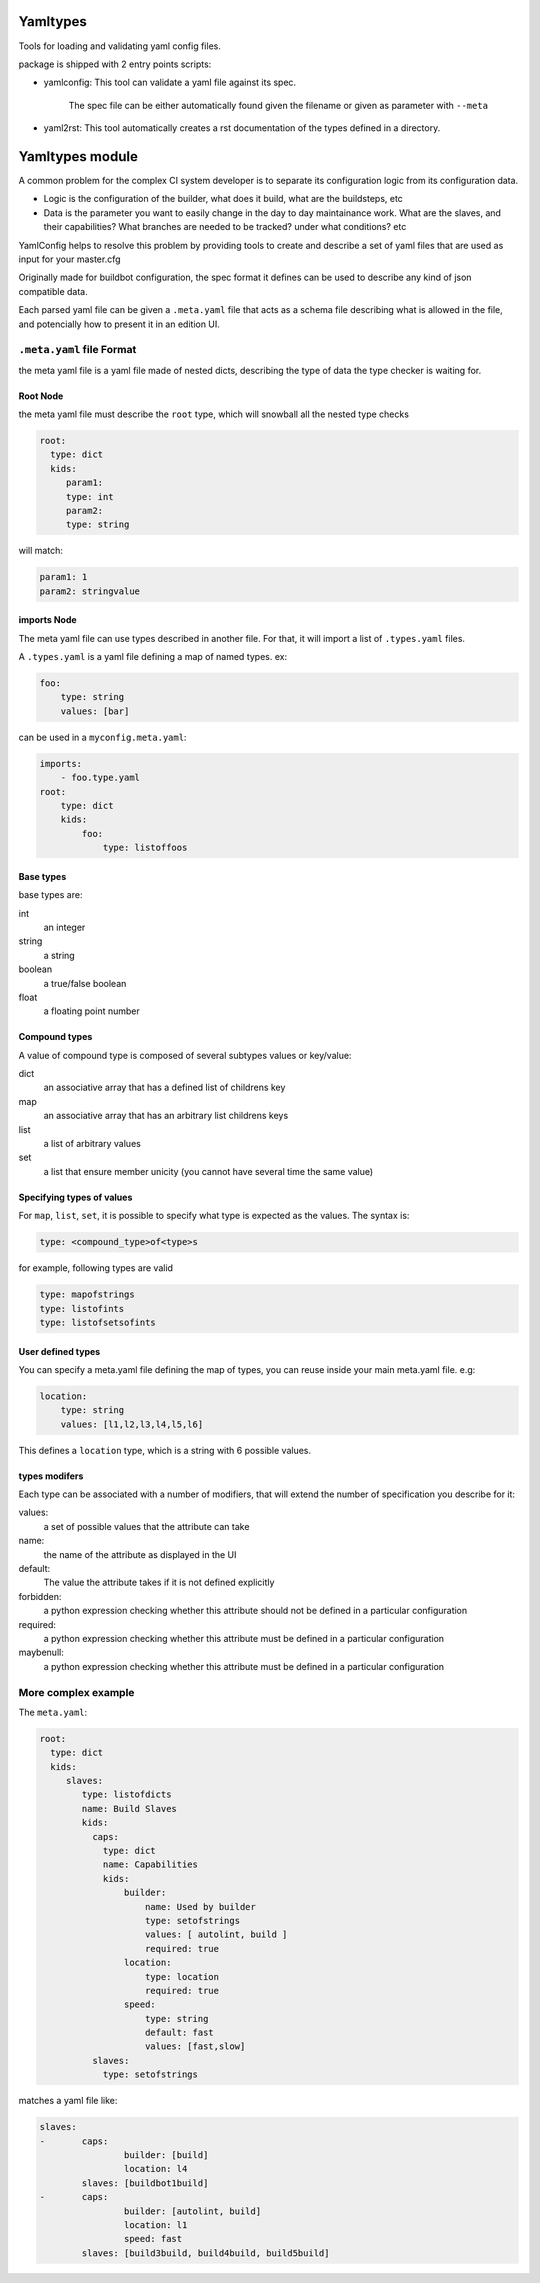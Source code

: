 .. image:: https://travis-ci.org/tardyp/yamltypes.svg
    :target: https://travis-ci.org/tardyp/yamltypes
.. image:: https://badge.fury.io/py/yamltypes.svg
    :target: https://badge.fury.io/py/yamltypes
.. image:: https://img.shields.io/badge/python-2.6,2.7,3.3,3.4,pypy-blue.svg
    :alt: Python 2.6, 2.7, 3.3, 3.4, pypy
    :target: https://pypi.python.org/pypi/yamltypes/

Yamltypes
==========

Tools for loading and validating yaml config files.

package is shipped with 2 entry points scripts:

* yamlconfig: This tool can validate a yaml file against its spec.

    The spec file can be either automatically found given the filename or given as parameter with ``--meta``

* yaml2rst: This tool automatically creates a rst documentation of the types defined in a directory.


Yamltypes module
=================

A common problem for the complex CI system developer is to separate
its configuration logic from its configuration data.

- Logic is the configuration of the builder, what does it build,
  what are the buildsteps, etc
- Data is the parameter you want to easily change in the day to day
  maintainance work. What are the slaves, and their capabilities?
  What branches are needed to be tracked? under what conditions? etc

YamlConfig helps to resolve this problem by providing tools to create
and describe a set of yaml files that are used as input for your master.cfg

Originally made for buildbot configuration, the spec format it defines can
be used to describe any kind of json compatible data.


Each parsed yaml file can be given a ``.meta.yaml`` file that acts as a
schema file describing what is allowed in the file, and potencially how to
present it in an edition UI.

.. _Meta-File-Format:

``.meta.yaml`` file Format
---------------------------

the meta yaml file is a yaml file made of nested dicts, describing the type
of data the type checker is waiting for.

Root Node
`````````
the meta yaml file must describe the ``root`` type, which will snowball
all the nested type checks

.. code-block:: yaml

    root:
      type: dict
      kids:
         param1:
         type: int
         param2:
         type: string

will match:

.. code-block:: yaml

    param1: 1
    param2: stringvalue

imports Node
`````````````

The meta yaml file can use types described in another file. For that, it will import
a list of ``.types.yaml`` files.

A ``.types.yaml`` is a yaml file defining a map of named types. ex:

.. code-block:: yaml

    foo:
        type: string
        values: [bar]

can be used in a ``myconfig.meta.yaml``:

.. code-block:: yaml

    imports:
        - foo.type.yaml
    root:
        type: dict
        kids:
            foo:
                type: listoffoos

Base types
``````````
base types are:

int
  an integer

string
  a string

boolean
  a true/false boolean

float
  a floating point number

Compound types
``````````````
A value of compound type is composed of several subtypes values or key/value:

dict
  an associative array that has a defined list of childrens key

map
  an associative array that has an arbitrary list childrens keys

list
  a list of arbitrary values

set
  a list that ensure member unicity (you cannot have several time the same value)

Specifying types of values
``````````````````````````
For ``map``, ``list``, ``set``, it is possible to specify what type is expected
as the values. The syntax is:

.. code-block:: yaml

   type: <compound_type>of<type>s

for example, following types are valid

.. code-block:: yaml

   type: mapofstrings
   type: listofints
   type: listofsetsofints

User defined types
``````````````````
You can specify a meta.yaml file defining the map of types, you can reuse inside your
main meta.yaml file. e.g:

.. code-block:: yaml

    location:
        type: string
        values: [l1,l2,l3,l4,l5,l6]

This defines a ``location`` type, which is a string with 6 possible values.

types modifers
``````````````
Each type can be associated with a number of modifiers, that will extend the number
of specification you describe for it:

values:
   a set of possible values that the attribute can take

name:
   the name of the attribute as displayed in the UI

default:
   The value the attribute takes if it is not defined explicitly

forbidden:
   a python expression checking whether this attribute should not be defined in
   a particular configuration

required:
   a python expression checking whether this attribute must be defined in
   a particular configuration

maybenull:
   a python expression checking whether this attribute must be defined in
   a particular configuration


More complex example
--------------------

The ``meta.yaml``:

.. code-block:: yaml

  root:
    type: dict
    kids:
       slaves:
          type: listofdicts
          name: Build Slaves
          kids:
            caps:
              type: dict
              name: Capabilities
              kids:
                  builder:
                      name: Used by builder
                      type: setofstrings
                      values: [ autolint, build ]
                      required: true
                  location:
                      type: location
                      required: true
                  speed:
                      type: string
                      default: fast
                      values: [fast,slow]
            slaves:
              type: setofstrings

matches a yaml file like:

.. code-block:: yaml

  slaves:
  -       caps:
                  builder: [build]
                  location: l4
          slaves: [buildbot1build]
  -       caps:
                  builder: [autolint, build]
                  location: l1
                  speed: fast
          slaves: [build3build, build4build, build5build]
